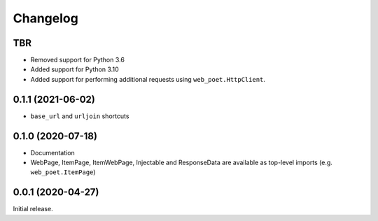=========
Changelog
=========

TBR
------------------

* Removed support for Python 3.6
* Added support for Python 3.10
* Added support for performing additional requests using
  ``web_poet.HttpClient``.


0.1.1 (2021-06-02)
------------------

* ``base_url`` and ``urljoin`` shortcuts

0.1.0 (2020-07-18)
------------------

* Documentation
* WebPage, ItemPage, ItemWebPage, Injectable and ResponseData are available
  as top-level imports (e.g. ``web_poet.ItemPage``)

0.0.1 (2020-04-27)
------------------

Initial release.
